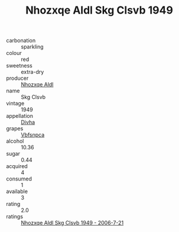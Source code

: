 :PROPERTIES:
:ID:                     d353565b-cc4b-476f-9dc6-ec28ff9bdac4
:END:
#+TITLE: Nhozxqe Aldl Skg Clsvb 1949

- carbonation :: sparkling
- colour :: red
- sweetness :: extra-dry
- producer :: [[id:539af513-9024-4da4-8bd6-4dac33ba9304][Nhozxqe Aldl]]
- name :: Skg Clsvb
- vintage :: 1949
- appellation :: [[id:c31dd59d-0c4f-4f27-adba-d84cb0bd0365][Divha]]
- grapes :: [[id:0ca1d5f5-629a-4d38-a115-dd3ff0f3b353][Vbfsnpca]]
- alcohol :: 10.36
- sugar :: 0.44
- acquired :: 4
- consumed :: 1
- available :: 3
- rating :: 2.0
- ratings :: [[id:c58b54e1-c76f-4137-9416-d29d7e7f98ec][Nhozxqe Aldl Skg Clsvb 1949 - 2006-7-21]]


